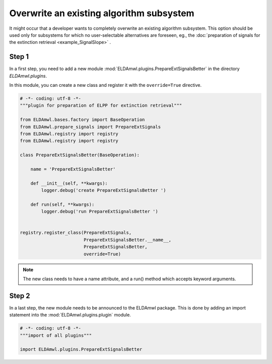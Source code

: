 Overwrite an existing algorithm subsystem
-----------------------------------------

It might occur that a developer wants to completely overwrite an existing
algorithm subsystem. This option should be used only for subsystems for which no
user-selectable alternatives are foreseen, eg., the
:doc:`preparation of signals for the
extinction retrieval <example_SignalSlope>` .

Step 1
^^^^^^
In a first step, you need to add a new module
:mod:`ELDAmwl.plugins.PrepareExtSignalsBetter`
in the directory `ELDAmwl.plugins`.

In this module, you can create a new class and register it
with the ``override=True`` directive.

.. code:: python

    # -*- coding: utf-8 -*-
    """plugin for preparation of ELPP for extinction retrieval"""

    from ELDAmwl.bases.factory import BaseOperation
    from ELDAmwl.prepare_signals import PrepareExtSignals
    from ELDAmwl.registry import registry
    from ELDAmwl.registry import registry

    class PrepareExtSignalsBetter(BaseOperation):

        name = 'PrepareExtSignalsBetter'

        def __init__(self, **kwargs):
            logger.debug('create PrepareExtSignalsBetter ')

        def run(self, **kwargs):
            logger.debug('run PrepareExtSignalsBetter ')


    registry.register_class(PrepareExtSignals,
                            PrepareExtSignalsBetter.__name__,
                            PrepareExtSignalsBetter,
                            override=True)


.. note::

    The new class needs to have a name attribute, and a run() method
    which accepts keyword arguments.

Step 2
^^^^^^

In a last step, the new module needs to be announced to the ELDAmwl package.
This is done by adding an import statement into the :mod:`ELDAmwl.plugins.plugin` module.

.. code:: python

    # -*- coding: utf-8 -*-
    """import of all plugins"""

    import ELDAmwl.plugins.PrepareExtSignalsBetter



